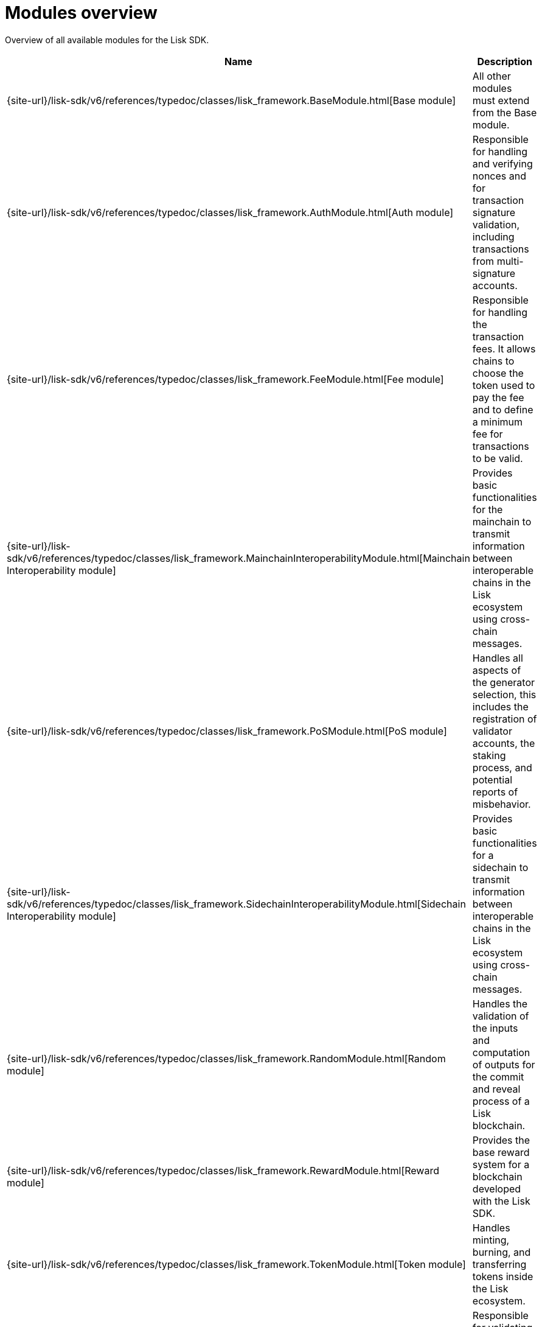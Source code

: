 = Modules overview
:url_module_base: {site-url}/lisk-sdk/v6/references/typedoc/classes/lisk_framework.BaseModule.html
:url_module_auth: {site-url}/lisk-sdk/v6/references/typedoc/classes/lisk_framework.AuthModule.html
:url_module_fee: {site-url}/lisk-sdk/v6/references/typedoc/classes/lisk_framework.FeeModule.html
:url_module_mci: {site-url}/lisk-sdk/v6/references/typedoc/classes/lisk_framework.MainchainInteroperabilityModule.html
:url_module_pos: {site-url}/lisk-sdk/v6/references/typedoc/classes/lisk_framework.PoSModule.html
:url_module_sci: {site-url}/lisk-sdk/v6/references/typedoc/classes/lisk_framework.SidechainInteroperabilityModule.html
:url_module_random: {site-url}/lisk-sdk/v6/references/typedoc/classes/lisk_framework.RandomModule.html
:url_module_reward: {site-url}/lisk-sdk/v6/references/typedoc/classes/lisk_framework.RewardModule.html
:url_module_token: {site-url}/lisk-sdk/v6/references/typedoc/classes/lisk_framework.TokenModule.html
:url_module_validators: {site-url}/lisk-sdk/v6/references/typedoc/classes/lisk_framework.ValidatorsModule.html


Overview of all available modules for the Lisk SDK.

[cols="1,3",options="header",stripes="hover"]
|===
|Name
|Description

| {url_module_base}[Base module]
| All other modules must extend from the Base module.

| {url_module_auth}[Auth module]
|Responsible for handling and verifying nonces and for transaction signature validation, including transactions from multi-signature accounts.

| {url_module_fee}[Fee module]
|Responsible for handling the transaction fees.
It allows chains to choose the token used to pay the fee and to define a minimum fee for transactions to be valid.

| {url_module_mci}[Mainchain Interoperability module]
|Provides basic functionalities for the mainchain to transmit information between interoperable chains in the Lisk ecosystem using cross-chain messages.

| {url_module_pos}[PoS module]
|Handles all aspects of the generator selection, this includes the registration of validator accounts, the staking process, and potential reports of misbehavior.

| {url_module_sci}[Sidechain Interoperability module]
|Provides basic functionalities for a sidechain to transmit information between interoperable chains in the Lisk ecosystem using cross-chain messages.

| {url_module_random}[Random module]
a|Handles the validation of the inputs and computation of outputs for the commit and reveal process of a Lisk blockchain.

| {url_module_reward}[Reward module]
a|Provides the base reward system for a blockchain developed with the Lisk SDK.

| {url_module_token}[Token module]
|Handles minting, burning, and transferring tokens inside the Lisk ecosystem.

| {url_module_validators}[Validators module]
|Responsible for validating the eligibility of a validator for generating a block and the block signature.
Furthermore, it maintains information about the registered validators in its module store and provides the generator list.

|===